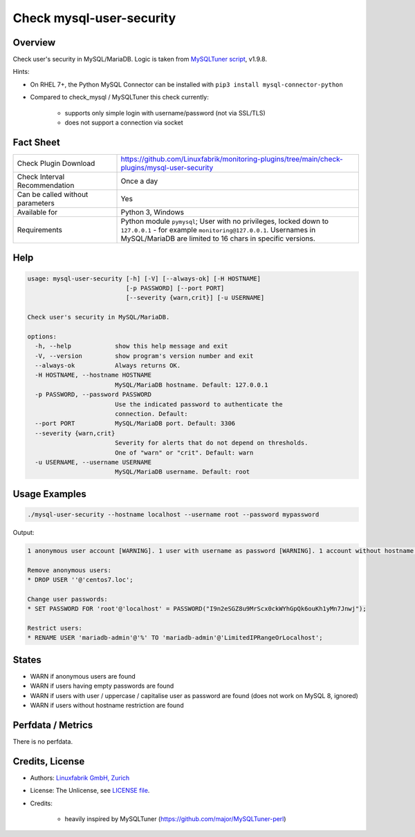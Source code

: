 Check mysql-user-security
=========================

Overview
--------

Check user's security in MySQL/MariaDB. Logic is taken from `MySQLTuner script <https://github.com/major/MySQLTuner-perl>`_, v1.9.8.

Hints:

* On RHEL 7+, the Python MySQL Connector can be installed with ``pip3 install mysql-connector-python``
* Compared to check_mysql / MySQLTuner this check currently:

    * supports only simple login with username/password (not via SSL/TLS)
    * does not support a connection via socket


Fact Sheet
----------

.. csv-table::
    :widths: 30, 70
    
    "Check Plugin Download",                "https://github.com/Linuxfabrik/monitoring-plugins/tree/main/check-plugins/mysql-user-security"
    "Check Interval Recommendation",        "Once a day"
    "Can be called without parameters",     "Yes"
    "Available for",                        "Python 3, Windows"
    "Requirements",                         "Python module ``pymysql``; User with no privileges, locked down to ``127.0.0.1`` - for example ``monitoring@127.0.0.1``. Usernames in MySQL/MariaDB are limited to 16 chars in specific versions."


Help
----

.. code-block:: text

    usage: mysql-user-security [-h] [-V] [--always-ok] [-H HOSTNAME]
                               [-p PASSWORD] [--port PORT]
                               [--severity {warn,crit}] [-u USERNAME]

    Check user's security in MySQL/MariaDB.

    options:
      -h, --help            show this help message and exit
      -V, --version         show program's version number and exit
      --always-ok           Always returns OK.
      -H HOSTNAME, --hostname HOSTNAME
                            MySQL/MariaDB hostname. Default: 127.0.0.1
      -p PASSWORD, --password PASSWORD
                            Use the indicated password to authenticate the
                            connection. Default:
      --port PORT           MySQL/MariaDB port. Default: 3306
      --severity {warn,crit}
                            Severity for alerts that do not depend on thresholds.
                            One of "warn" or "crit". Default: warn
      -u USERNAME, --username USERNAME
                            MySQL/MariaDB username. Default: root


Usage Examples
--------------

.. code-block:: bash

    ./mysql-user-security --hostname localhost --username root --password mypassword

Output:

.. code-block:: text

    1 anonymous user account [WARNING]. 1 user with username as password [WARNING]. 1 account without hostname restriction [WARNING]. 

    Remove anonymous users:
    * DROP USER ''@'centos7.loc';

    Change user passwords:
    * SET PASSWORD FOR 'root'@'localhost' = PASSWORD("I9n2eSGZ8u9MrScx0ckWYhGpQk6ouKh1yMn7Jnwj");

    Restrict users:
    * RENAME USER 'mariadb-admin'@'%' TO 'mariadb-admin'@'LimitedIPRangeOrLocalhost';


States
------

* WARN if anonymous users are found
* WARN if users having empty passwords are found
* WARN if users with user / uppercase / capitalise user as password are found (does not work on MySQL 8, ignored)
* WARN if users without hostname restriction are found


Perfdata / Metrics
------------------

There is no perfdata.


Credits, License
----------------

* Authors: `Linuxfabrik GmbH, Zurich <https://www.linuxfabrik.ch>`_
* License: The Unlicense, see `LICENSE file <https://unlicense.org/>`_.
* Credits:

    * heavily inspired by MySQLTuner (https://github.com/major/MySQLTuner-perl)
